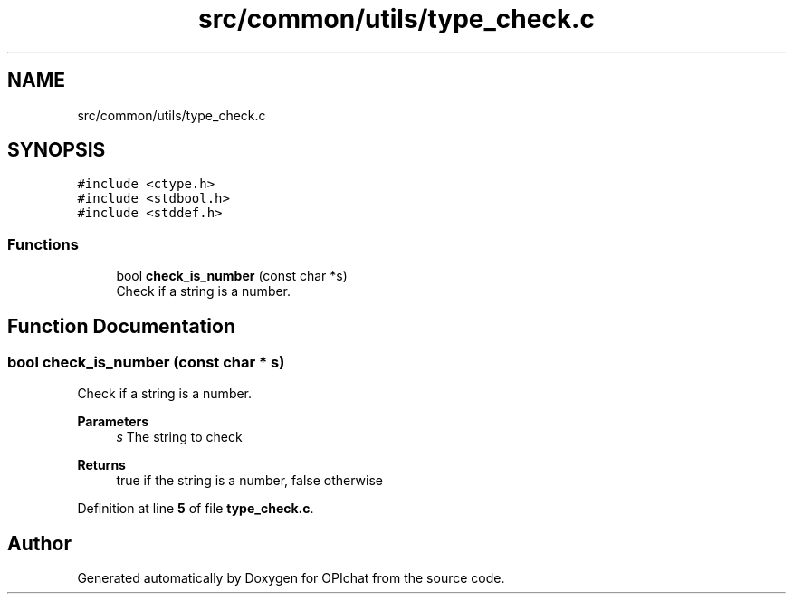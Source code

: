 .TH "src/common/utils/type_check.c" 3 "Wed Feb 9 2022" "OPIchat" \" -*- nroff -*-
.ad l
.nh
.SH NAME
src/common/utils/type_check.c
.SH SYNOPSIS
.br
.PP
\fC#include <ctype\&.h>\fP
.br
\fC#include <stdbool\&.h>\fP
.br
\fC#include <stddef\&.h>\fP
.br

.SS "Functions"

.in +1c
.ti -1c
.RI "bool \fBcheck_is_number\fP (const char *s)"
.br
.RI "Check if a string is a number\&. "
.in -1c
.SH "Function Documentation"
.PP 
.SS "bool check_is_number (const char * s)"

.PP
Check if a string is a number\&. 
.PP
\fBParameters\fP
.RS 4
\fIs\fP The string to check 
.RE
.PP
\fBReturns\fP
.RS 4
true if the string is a number, false otherwise 
.RE
.PP

.PP
Definition at line \fB5\fP of file \fBtype_check\&.c\fP\&.
.SH "Author"
.PP 
Generated automatically by Doxygen for OPIchat from the source code\&.
